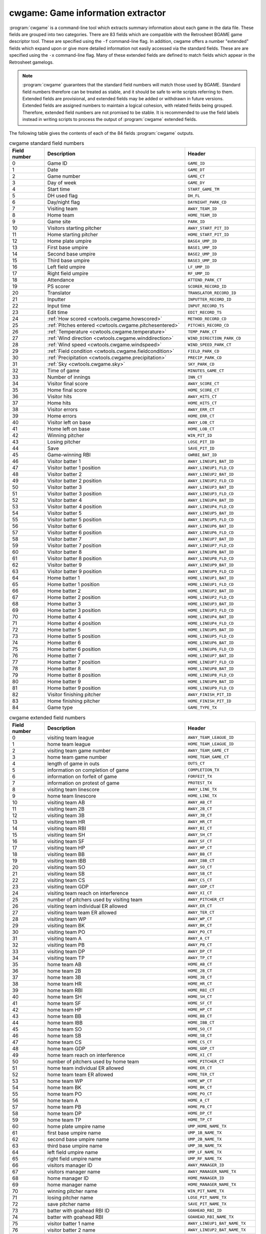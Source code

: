 .. _cwtools.cwgame:

cwgame: Game information extractor
==================================

:program:`cwgame` is a command-line tool which extracts summary
information about each game in the data file.  
These fields 
are grouped into two categories. There are 83 fields which are
compatible with the Retrosheet BGAME game descriptor tool.  These
are specified using the ``-f`` command-line flag. In addition, cwgame
offers a number "extended" fields which expand upon or give more
detailed information not easily accessed via the standard
fields. These are are specified using the ``-x`` command-line flag.
Many of these extended fields are defined to match fields which appear
in the Retrosheet gamelogs.  

.. note::
   :program:`cwgame` guarantees that the standard field numbers will
   match those used by BGAME.  Standard field numbers therefore can
   be treated as stable, and it should be safe to write scripts
   referring to them.  Extended fields are provisional, and extended
   fields may be added or withdrawn in future versions.  Extended
   fields are assigned numbers to maintain a logical cohesion, with
   related fields being grouped.  Therefore, extended field numbers
   are not promised to be stable.  It is recommended to use the field
   labels instead in writing scripts to process the output of
   :program:`cwgame` extended fields.
 
The following table gives the contents of each of the 84 fields
:program:`cwgame` outputs.

.. list-table:: cwgame standard field numbers
   :header-rows: 1
   :widths: 5,20,10

   * - Field number
     - Description
     - Header
   * - 0
     - Game ID
     - ``GAME_ID``
   * - 1
     - Date
     - ``GAME_DT``
   * - 2
     - Game number
     - ``GAME_CT``
   * - 3
     - Day of week
     - ``GAME_DY``
   * - 4
     - Start time
     - ``START_GAME_TM``
   * - 5
     - DH used flag
     - ``DH_FL``
   * - 6
     - Day/night flag
     - ``DAYNIGHT_PARK_CD``
   * - 7
     - Visiting team
     - ``AWAY_TEAM_ID``
   * - 8
     - Home team
     - ``HOME_TEAM_ID``
   * - 9
     - Game site
     - ``PARK_ID``
   * - 10
     - Visitors starting pitcher
     - ``AWAY_START_PIT_ID``
   * - 11
     - Home starting pitcher
     - ``HOME_START_PIT_ID``
   * - 12
     - Home plate umpire
     - ``BASE4_UMP_ID``
   * - 13
     - First base umpire
     - ``BASE1_UMP_ID``
   * - 14
     - Second base umpire
     - ``BASE2_UMP_ID``
   * - 15
     - Third base umpire
     - ``BASE3_UMP_ID``
   * - 16
     - Left field umpire
     - ``LF_UMP_ID``
   * - 17
     - Right field umpire
     - ``RF_UMP_ID``
   * - 18
     - Attendance
     - ``ATTEND_PARK_CT``
   * - 19
     - PS scorer
     - ``SCORER_RECORD_ID``
   * - 20
     - Translator
     - ``TRANSLATOR_RECORD_ID``
   * - 21
     - Inputter
     - ``INPUTTER_RECORD_ID``
   * - 22
     - Input time
     - ``INPUT_RECORD_TS``
   * - 23
     - Edit time
     - ``EDIT_RECORD_TS``
   * - 24
     - :ref:`How scored <cwtools.cwgame.howscored>`
     - ``METHOD_RECORD_CD``
   * - 25
     - :ref:`Pitches entered <cwtools.cwgame.pitchesentered>`
     - ``PITCHES_RECORD_CD``
   * - 26
     - :ref:`Temperature <cwtools.cwgame.temperature>`
     - ``TEMP_PARK_CT``
   * - 27
     - :ref:`Wind direction <cwtools.cwgame.winddirection>`
     - ``WIND_DIRECTION_PARK_CD``
   * - 28
     - :ref:`Wind speed <cwtools.cwgame.windspeed>`
     - ``WIND_SPEED_PARK_CT``
   * - 29
     - :ref:`Field condition <cwtools.cwgame.fieldcondition>`
     - ``FIELD_PARK_CD``
   * - 30
     - :ref:`Precipitation <cwtools.cwgame.precipitation>`
     - ``PRECIP_PARK_CD``
   * - 31
     - :ref:`Sky <cwtools.cwgame.sky>`
     - ``SKY_PARK_CD``
   * - 32
     - Time of game
     - ``MINUTES_GAME_CT``
   * - 33
     - Number of innings
     - ``INN_CT``
   * - 34
     - Visitor final score
     - ``AWAY_SCORE_CT``
   * - 35
     - Home final score
     - ``HOME_SCORE_CT``
   * - 36
     - Visitor hits
     - ``AWAY_HITS_CT``
   * - 37
     - Home hits
     - ``HOME_HITS_CT``
   * - 38
     - Visitor errors
     - ``AWAY_ERR_CT``
   * - 39
     - Home errors
     - ``HOME_ERR_CT``
   * - 40
     - Visitor left on base
     - ``AWAY_LOB_CT``
   * - 41
     - Home left on base
     - ``HOME_LOB_CT``
   * - 42
     - Winning pitcher
     - ``WIN_PIT_ID``
   * - 43
     - Losing pitcher
     - ``LOSE_PIT_ID``
   * - 44
     - Save
     - ``SAVE_PIT_ID``
   * - 45
     - Game-winning RBI
     - ``GWRBI_BAT_ID``
   * - 46
     - Visitor batter 1
     - ``AWAY_LINEUP1_BAT_ID``
   * - 47
     - Visitor batter 1 position
     - ``AWAY_LINEUP1_FLD_CD``
   * - 48
     - Visitor batter 2
     - ``AWAY_LINEUP2_BAT_ID``
   * - 49
     - Visitor batter 2 position
     - ``AWAY_LINEUP2_FLD_CD``
   * - 50
     - Visitor batter 3
     - ``AWAY_LINEUP3_BAT_ID``
   * - 51
     - Visitor batter 3 position
     - ``AWAY_LINEUP3_FLD_CD``
   * - 52
     - Visitor batter 4
     - ``AWAY_LINEUP4_BAT_ID``
   * - 53
     - Visitor batter 4 position
     - ``AWAY_LINEUP4_FLD_CD``
   * - 54
     - Visitor batter 5
     - ``AWAY_LINEUP5_BAT_ID``
   * - 55
     - Visitor batter 5 position
     - ``AWAY_LINEUP5_FLD_CD``
   * - 56
     - Visitor batter 6
     - ``AWAY_LINEUP6_BAT_ID``
   * - 57
     - Visitor batter 6 position
     - ``AWAY_LINEUP6_FLD_CD``
   * - 58
     - Visitor batter 7
     - ``AWAY_LINEUP7_BAT_ID``
   * - 59
     - Visitor batter 7 position
     - ``AWAY_LINEUP7_FLD_CD``
   * - 60
     - Visitor batter 8
     - ``AWAY_LINEUP8_BAT_ID``
   * - 61
     - Visitor batter 8 position
     - ``AWAY_LINEUP8_FLD_CD``
   * - 62
     - Visitor batter 9
     - ``AWAY_LINEUP9_BAT_ID``
   * - 63
     - Visitor batter 9 position
     - ``AWAY_LINEUP9_FLD_CD``
   * - 64
     - Home batter 1
     - ``HOME_LINEUP1_BAT_ID``
   * - 65
     - Home batter 1 position
     - ``HOME_LINEUP1_FLD_CD``
   * - 66
     - Home batter 2
     - ``HOME_LINEUP2_BAT_ID``
   * - 67
     - Home batter 2 position
     - ``HOME_LINEUP2_FLD_CD``
   * - 68
     - Home batter 3
     - ``HOME_LINEUP3_BAT_ID``
   * - 69
     - Home batter 3 position
     - ``HOME_LINEUP3_FLD_CD``
   * - 70
     - Home batter 4
     - ``HOME_LINEUP4_BAT_ID``
   * - 71
     - Home batter 4 position
     - ``HOME_LINEUP4_FLD_CD``
   * - 72
     - Home batter 5
     - ``HOME_LINEUP5_BAT_ID``
   * - 73
     - Home batter 5 position
     - ``HOME_LINEUP5_FLD_CD``
   * - 74
     - Home batter 6
     - ``HOME_LINEUP6_BAT_ID``
   * - 75
     - Home batter 6 position
     - ``HOME_LINEUP6_FLD_CD``
   * - 76
     - Home batter 7
     - ``HOME_LINEUP7_BAT_ID``
   * - 77
     - Home batter 7 position
     - ``HOME_LINEUP7_FLD_CD``
   * - 78
     - Home batter 8
     - ``HOME_LINEUP8_BAT_ID``
   * - 79
     - Home batter 8 position
     - ``HOME_LINEUP8_FLD_CD``
   * - 80
     - Home batter 9
     - ``HOME_LINEUP9_BAT_ID``
   * - 81
     - Home batter 9 position
     - ``HOME_LINEUP9_FLD_CD``
   * - 82
     - Visitor finishing pitcher
     - ``AWAY_FINISH_PIT_ID``
   * - 83
     - Home finishing pitcher
     - ``HOME_FINISH_PIT_ID``
   * - 84
     - Game type
     - ``GAME_TYPE_TX``

.. list-table:: cwgame extended field numbers
   :header-rows: 1
   :widths: 5,20,10

   * - Field number
     - Description
     - Header
   * - 0
     - visiting team league
     - ``AWAY_TEAM_LEAGUE_ID``
   * - 1
     - home team league
     - ``HOME_TEAM_LEAGUE_ID``
   * - 2
     - visiting team game number
     - ``AWAY_TEAM_GAME_CT``
   * - 3 
     - home team game number
     - ``HOME_TEAM_GAME_CT``
   * - 4
     - length of game in outs
     - ``OUTS_CT``
   * - 5
     - information on completion of game 
     - ``COMPLETION_TX``
   * - 6
     - information on forfeit of game
     - ``FORFEIT_TX``
   * - 7
     - information on protest of game
     - ``PROTEST_TX``
   * - 8 
     - visiting team linescore
     - ``AWAY_LINE_TX``
   * - 9
     - home team linescore
     - ``HOME_LINE_TX``
   * - 10
     - visiting team AB
     - ``AWAY_AB_CT``
   * - 11
     - visiting team 2B
     - ``AWAY_2B_CT``
   * - 12
     - visiting team 3B
     - ``AWAY_3B_CT``
   * - 13
     - visiting team HR
     - ``AWAY_HR_CT``
   * - 14 
     - visiting team RBI
     - ``AWAY_BI_CT``
   * - 15
     - visiting team SH
     - ``AWAY_SH_CT``
   * - 16
     - visiting team SF
     - ``AWAY_SF_CT``
   * - 17 
     - visiting team HP
     - ``AWAY_HP_CT``
   * - 18
     - visiting team BB
     - ``AWAY_BB_CT``
   * - 19
     - visiting team IBB
     - ``AWAY_IBB_CT``
   * - 20 
     - visiting team SO
     - ``AWAY_SO_CT``
   * - 21
     - visiting team SB
     - ``AWAY_SB_CT``
   * - 22
     - visiting team CS
     - ``AWAY_CS_CT``
   * - 23
     - visiting team GDP
     - ``AWAY_GDP_CT``
   * - 24
     - visiting team reach on interference
     - ``AWAY_XI_CT``
   * - 25
     - number of pitchers used by visiting team
     - ``AWAY_PITCHER_CT``
   * - 26
     - visiting team individual ER allowed
     - ``AWAY_ER_CT``
   * - 27
     - visiting team team ER allowed
     - ``AWAY_TER_CT``
   * - 28
     - visiting team WP
     - ``AWAY_WP_CT``
   * - 29 
     - visiting team BK
     - ``AWAY_BK_CT``
   * - 30
     - visiting team PO
     - ``AWAY_PO_CT``
   * - 31
     - visiting team A
     - ``AWAY_A_CT``
   * - 32
     - visiting team PB
     - ``AWAY_PB_CT``
   * - 33
     - visiting team DP
     - ``AWAY_DP_CT``
   * - 34
     - visiting team TP
     - ``AWAY_TP_CT``
   * - 35
     - home team AB
     - ``HOME_AB_CT``
   * - 36
     - home team 2B
     - ``HOME_2B_CT``
   * - 37
     - home team 3B
     - ``HOME_3B_CT``
   * - 38
     - home team HR
     - ``HOME_HR_CT``
   * - 39
     - home team RBI
     - ``HOME_RBI_CT``
   * - 40 
     - home team SH
     - ``HOME_SH_CT``
   * - 41
     - home team SF
     - ``HOME_SF_CT``
   * - 42
     - home team HP
     - ``HOME_HP_CT``
   * - 43
     - home team BB
     - ``HOME_BB_CT``
   * - 44
     - home team IBB
     - ``HOME_IBB_CT``
   * - 45
     - home team SO
     - ``HOME_SO_CT``
   * - 46
     - home team SB
     - ``HOME_SB_CT``
   * - 47
     - home team CS
     - ``HOME_CS_CT``
   * - 48
     - home team GDP
     - ``HOME_GDP_CT``
   * - 49
     - home team reach on interference
     - ``HOME_XI_CT``
   * - 50
     - number of pitchers used by home team
     - ``HOME_PITCHER_CT``
   * - 51
     - home team individual ER allowed
     - ``HOME_ER_CT``
   * - 52
     - home team team ER allowed
     - ``HOME_TER_CT``
   * - 53
     - home team WP
     - ``HOME_WP_CT``
   * - 54
     - home team BK
     - ``HOME_BK_CT``
   * - 55
     - home team PO
     - ``HOME_PO_CT``
   * - 56
     - home team A
     - ``HOME_A_CT``
   * - 57
     - home team PB
     - ``HOME_PB_CT``
   * - 58
     - home team DP
     - ``HOME_DP_CT``
   * - 59
     - home team TP
     - ``HOME_TP_CT``
   * - 60
     - home plate umpire name
     - ``UMP_HOME_NAME_TX``
   * - 61
     - first base umpire name
     - ``UMP_1B_NAME_TX``
   * - 62
     - second base umpire name
     - ``UMP_2B_NAME_TX``
   * - 63
     - third base umpire name
     - ``UMP_3B_NAME_TX``
   * - 64
     - left field umpire name
     - ``UMP_LF_NAME_TX``
   * - 65
     - right field umpire name
     - ``UMP_RF_NAME_TX``
   * - 66
     - visitors manager ID
     - ``AWAY_MANAGER_ID``
   * - 67
     - visitors manager name
     - ``AWAY_MANAGER_NAME_TX``
   * - 68
     - home manager ID
     - ``HOME_MANAGER_ID``
   * - 69
     - home manager name
     - ``HOME_MANAGER_NAME_TX``
   * - 70
     - winning pitcher name
     - ``WIN_PIT_NAME_TX``
   * - 71
     - losing pitcher name
     - ``LOSE_PIT_NAME_TX``
   * - 72
     - save pitcher name
     - ``SAVE_PIT_NAME_TX``
   * - 73
     - batter with goahead RBI ID
     - ``GOAHEAD_RBI_ID``
   * - 74
     - batter with goahead RBI
     - ``GOAHEAD_RBI_NAME_TX``
   * - 75
     - visitor batter 1 name
     - ``AWAY_LINEUP1_BAT_NAME_TX``
   * - 76
     - visitor batter 2 name
     - ``AWAY_LINEUP2_BAT_NAME_TX``
   * - 77
     - visitor batter 3 name
     - ``AWAY_LINEUP3_BAT_NAME_TX``
   * - 78
     - visitor batter 4 name
     - ``AWAY_LINEUP4_BAT_NAME_TX``
   * - 79
     - visitor batter 5 name
     - ``AWAY_LINEUP5_BAT_NAME_TX``
   * - 80
     - visitor batter 6 name
     - ``AWAY_LINEUP6_BAT_NAME_TX``
   * - 81
     - visitor batter 7 name
     - ``AWAY_LINEUP7_BAT_NAME_TX``
   * - 82
     - visitor batter 8 name
     - ``AWAY_LINEUP8_BAT_NAME_TX``
   * - 83
     - visitor batter 9 name
     - ``AWAY_LINEUP9_BAT_NAME_TX``
   * - 84
     - home batter 1 name
     - ``HOME_LINEUP1_BAT_NAME_TX``
   * - 85
     - home batter 2 name
     - ``HOME_LINEUP2_BAT_NAME_TX``
   * - 86
     - home batter 3 name
     - ``HOME_LINEUP3_BAT_NAME_TX``
   * - 87
     - home batter 4 name
     - ``HOME_LINEUP4_BAT_NAME_TX``
   * - 88
     - home batter 5 name
     - ``HOME_LINEUP5_BAT_NAME_TX``
   * - 89
     - home batter 6 name
     - ``HOME_LINEUP6_BAT_NAME_TX``
   * - 90
     - home batter 7 name
     - ``HOME_LINEUP7_BAT_NAME_TX``
   * - 91
     - home batter 8 name
     - ``HOME_LINEUP8_BAT_NAME_TX``
   * - 92
     - home batter 9 name
     - ``HOME_LINEUP9_BAT_NAME_TX``
   * - 93
     - additional information
     - ``ADD_INFO_TX``
   * - 94
     - acquisition information
     - ``ACQ_INFO_TX``
   * - 95
     - scheduled length of game in innings
     - ``SCHED_INN_CT``
   * - 96
     - :ref:`tiebreaker rule type in use <cwtools.cwgame.tiebreak>`
     - ``TIEBREAK_CD``

.. _cwtools.cwgame.howscored:

How scored (field 24)
---------------------

This field outputs a numeric code corresponding to the medium by
which the play-by-play account was recorded.

.. list-table:: Numeric codes for how scored field
   :header-rows: 1
   :widths: 5,20

   * - Code
     - Description
   * - 0
     - unknown
   * - 1
     - park
   * - 2
     - tv
   * - 3
     - radio



.. _cwtools.cwgame.pitchesentered:

Pitches entered (field 25)
--------------------------

This field outputs a numeric code corresponding to the level of
pitch detail in the file.

.. list-table:: Numeric codes for pitches entered field
   :header-rows: 1
   :widths: 5,20

   * - Code
     - Description
   * - 0
     - unknown
   * - 1
     - pitches
   * - 2
     - count
   * - 3
     - none

.. note:: This field reports the contents of the
   info,pitches field in the game file. Some games
   with partial pitch information will have this field set to
   none or count.

.. _cwtools.cwgame.temperature:

Temperature (field 26)
----------------------

The game-time temperature, in degrees Fahrenheit. The value
0 is used when the temperature is unknown.

.. _cwtools.cwgame.winddirection:

Wind direction (field 27)
-------------------------

This field outputs a numeric code corresponding to the direction
of the wind.

.. list-table:: Numeric codes for wind direction field
   :header-rows: 1
   :widths: 5,20

   * - Code
     - Description
   * - 0
     - unknown
   * - 1
     - tolf
   * - 2
     - tocf
   * - 3
     - torf
   * - 4
     - ltor
   * - 5
     - fromlf
   * - 6
     - fromcf
   * - 7 
     - fromrf
   * - 8 
     - rtol 


.. _cwtools.cwgame.windspeed:

Wind speed (field 28)
---------------------

The game time wind speed, in miles per hour. The value
-1 is used when the wind speed is unknown.

.. _cwtools.cwgame.fieldcondition:

Field condition (field 29)
--------------------------

This field outputs a numeric code corresponding to the condition
of the field.

.. list-table:: Numeric codes for field condition field
   :header-rows: 1
   :widths: 5,20

   * - Code
     - Description
   * - 0
     - unknown
   * - 1
     - soaked
   * - 2
     - wet
   * - 3
     - damp
   * - 4
     - dry

.. _cwtools.cwgame.precipitation:

Precipitation (field 30)
------------------------

This field outputs a numeric code corresponding to the
precipitation level.

.. list-table:: Numeric codes for precipitation field
   :header-rows: 1
   :widths: 5,20
  
   * - Code
     - Description
   * - 0
     - unknown
   * - 1
     - none
   * - 2
     - drizzle
   * - 3
     - showers
   * - 4
     - rain
   * - 5
     - snow

.. _cwtools.cwgame.sky:

Sky (field 31)
--------------

This field outputs a numeric code corresponding to the sky
conditions.

Numeric codes for sky field.
~~~~~~~~~~~~~~~~~~~~~~~~~~~~

.. list-table:: Numeric codes for sky field
   :header-rows: 1
   :widths: 5,20
  
   * - Code
     - Description
   * - 0
     - unknown
   * - 1
     - sunny
   * - 2 
     - cloudy
   * - 3
     - overcast
   * - 4
     - night
   * - 5
     - dome


.. _cwtools.cwgame.tiebreak:

Tiebreaker rule type in use (extended field 96)
-----------------------------------------------

This field indicates games in which an extra-innings tiebreaker
rule was in use.  The only valid value for this field currently
is `2`, indicating that extra innings began with a runner on
second base.


